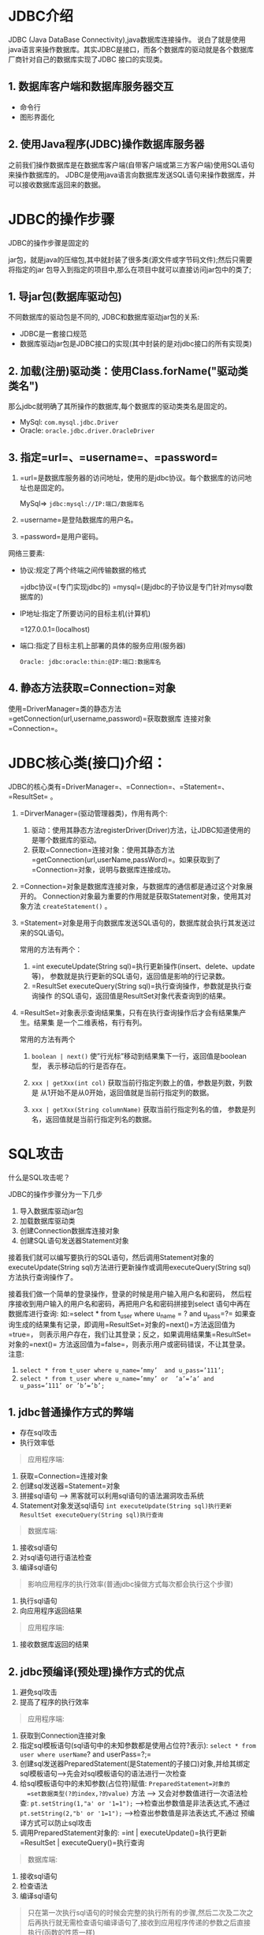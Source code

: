 

* JDBC介绍
:PROPERTIES:
:id: jdbc介绍
:END:

JDBC (Java DataBase Connectivity),java数据库连接操作。
说白了就是使用java语言来操作数据库。其实JDBC是接口，而各个数据库的驱动就是各个数据库厂商针对自己的数据库实现了JDBC
接口的实现类。
** 1. 数据库客户端和数据库服务器交互


- 命令行
- 图形界面化
** 2. 使用Java程序(JDBC)操作数据库服务器

之前我们操作数据库是在数据库客户端(自带客户端或第三方客户端)使用SQL语句来操作数据库的。
JDBC是使用java语言向数据库发送SQL语句来操作数据库，并可以接收数据库返回来的数据。
* JDBC的操作步骤

JDBC的操作步骤是固定的

jar包，就是java的压缩包,其中就封装了很多类(源文件或字节码文件);然后只需要将指定的jar
包导入到指定的项目中,那么在项目中就可以直接访问jar包中的类了;
** 1. 导jar包(数据库驱动包)

不同数据库的驱动包是不同的, JDBC和数据库驱动jar包的关系:

- JDBC是一套接口规范
- 数据库驱动jar包是JDBC接口的实现(其中封装的是对jdbc接口的所有实现类)
** 2. 加载(注册)驱动类：使用Class.forName("驱动类类名")

那么jdbc就明确了其所操作的数据库,每个数据库的驱动类类名是固定的。

- MySql: =com.mysql.jdbc.Driver=
- Oracle: =oracle.jdbc.driver.OracleDriver=
** 3. 指定=url=、=username=、=password=


1. =url=是数据库服务器的访问地址，使用的是jdbc协议。每个数据库的访问地址也是固定的。

   MySql=> =jdbc:mysql://IP:端口/数据库名=

2. =username=是登陆数据库的用户名。

3. =password=是用户密码。

网络三要素:

- 协议:规定了两个终端之间传输数据的格式

  =jdbc协议=(专门实现jdbc的)
  =mysql=(是jdbc的子协议是专门针对mysql数据库的)

- IP地址:指定了所要访问的目标主机(计算机)

  =127.0.0.1=(localhost)

- 端口:指定了目标主机上部署的具体的服务应用(服务器)

  =Oracle: jdbc:oracle:thin:@IP:端口:数据库名=
** 4. 静态方法获取=Connection=对象

使用=DriverManager=类的静态方法=getConnection(url,username,password)=获取数据库
连接对象=Connection=。
* JDBC核心类(接口)介绍：

JDBC的核心类有=DriverManager=、=Connection=、=Statement=、=ResultSet= 。

1. =DirverManager=(驱动管理器类)，作用有两个:

   1. 驱动：使用其静态方法registerDriver(Driver)方法，让JDBC知道使用的是哪个数据库的驱动。
   2. 获取=Connection=连接对象：使用其静态方法=getConnection(url,userName,passWord)=。如果获取到了=Connection=对象，说明与数据库连接成功。

2. =Connection=对象是数据库连接对象，与数据库的通信都是通过这个对象展开的。
   Connection对象最为重要的作用就是获取Statement对象，使用其对象方法
   =createStatement()= 。

3. =Statement=对象是用于向数据库发送SQL语句的，数据库就会执行其发送过来的SQL语句。

   常用的方法有两个：

   1. =int executeUpdate(String sql)=执行更新操作(insert、delete、update等)，
      参数就是执行更新的SQL语句，返回值是影响的行记录数。
   2. =ResultSet executeQuery(String sql)=执行查询操作，参数就是执行查询操作
      的SQL语句，返回值是ResultSet对象代表查询到的结果。

4. =ResultSet=对象表示查询结果集，只有在执行查询操作后才会有结果集产生。结果集
   是一个二维表格，有行有列。

   常用的方法有两个

   1. =boolean | next()=
      使”行光标”移动到结果集下一行，返回值是boolean型，
      表示移动后的行是否存在。

   2. =xxx | getXxx(int col)=
      获取当前行指定列数上的值，参数是列数，列数是
      从1开始不是从0开始，返回值就是当前行指定列的数据。

   3. =xxx | getXxx(String columnName)= 获取当前行指定列名的值，
      参数是列名，返回值就是当前行指定列名的数据。
* SQL攻击

什么是SQL攻击呢？

JDBC的操作步骤分为一下几步

1. 导入数据库驱动jar包
2. 加载数据库驱动类
3. 创建Connection数据库连接对象
4. 创建SQL语句发送器Statement对象

接着我们就可以编写要执行的SQL语句，然后调用Statement对象的
executeUpdate(String sql)方法进行更新操作或调用executeQuery(String sql)
方法执行查询操作了。

接着我们做一个简单的登录操作，登录的时候是用户输入用户名和密码，
然后程序接收到用户输入的用户名和密码，再把用户名和密码拼接到select
语句中再在数据库进行查询:
如:=select * from t_user where u_name = ? and u_pass=?=
如果查询生成的结果集有记录，即调用=ResultSet=对象的=next()=方法返回值为=true=，
则表示用户存在，我们让其登录；反之，如果调用结果集=ResultSet=对象的=next()=
方法返回值为=false=，则表示用户或密码错误，不让其登录。 注意:

1. =select * from t_user where u_name=’mmy’  and u_pass=’111’;=
2. =select * from t_user where u_name=’mmy’ or  ’a’=’a’ and u_pass=’111’ or ’b’=’b’;=
** 1. jdbc普通操作方式的弊端


- 存在sql攻击
- 执行效率低

#+begin_quote
  应用程序端:
#+end_quote

1. 获取=Connection=连接对象
2. 创建sql发送器=Statement=对象
3. 拼接sql语句 ---> 黑客就可以利用sql语句的语法漏洞攻击系统
4. Statement对象发送sql语句 =int executeUpdate(String sql)执行更新=
   =ResultSet executeQuery(String sql)执行查询=

#+begin_quote
  数据库端:
#+end_quote

5. 接收sql语句
6. 对sql语句进行语法检查
7. 编译sql语句

#+begin_quote
  影响应用程序的执行效率(普通jdbc操做方式每次都会执行这个步骤)
#+end_quote

8. 执行sql语句
9. 向应用程序返回结果

#+begin_quote
  应用程序端:
#+end_quote

10. 接收数据库返回的结果
** 2. jdbc预编译(预处理)操作方式的优点

1. 避免sql攻击
2. 提高了程序的执行效率

#+begin_quote
  应用程序端:
#+end_quote

1. 获取到Connection连接对象
2. 指定sql模板语句(sql语句中的未知参数都是使用占位符?表示):
   =select * from user where userName=? and userPass=?;=
3. 创建sql发送器PreparedStatement(是Statement的子接口)对象,并给其绑定sql模板语句--->先会对sql模板语句的语法进行一次检查
4. 给sql模板语句中的未知参数(占位符)赋值: =PreparedStatement=对象的
   =set数据类型(?的index,?的value)= 方法 --->
   又会对参数值进行一次语法检查: =pt.setString(1,"a' or '1=1");=
   -->检查出参数值是非法表达式,不通过 =pt.setString(2,"b' or '1=1");=
   -->检查出参数值是非法表达式,不通过 预编译方式可以防止sql攻击
5. 调用PreparedStatement对象的: =int | executeUpdate()=执行更新
   =ResultSet | executeQuery()=执行查询

#+begin_quote
  数据库端:
#+end_quote

6. 接收sql语句
7. 检查语法
8. 编译sql语句

#+begin_quote
  只在第一次执行sql语句的时候会完整的执行所有的步骤,然后二次及二次之后再执行就无需检查语句编译语句了,接收到应用程序传递的参数之后直接执行(函数的性质一样)
#+end_quote

9.  执行sql语句
10. 向应用返回结果

#+begin_quote
  应用程序端:
#+end_quote

11. 接收数据库返回的结果
* 解决SQL攻击

预处理(预编译)
解决SQL攻击的办法就是不再使用=Statement=对象去执行SQL语句，而是使用
=Statement=接口的子接口=PreparedStatement=的对象去执行SQL语句，这叫预处理。

PreparedStatement的使用：

1. 给出SQL模板: 用?代替SQL语句中的条件参数的SQL语句。

2. 调用Connection数据库连接对象的

   - =PreparedStatement | preparedStatement(String sql模板)=方法获取
   - =PreparedStatement=对象，并装配SQL语句。

3. 调用=PreparedStatement=对象的=setXxx(index,value)=方法给SQL模板中的=?=赋值。
   参数一表示=?=的次序，参数二表示给对应=?=赋的值。

4. 调用PreparedStatement对象的=executeUpdate()=方法执行更新操作，调用
   =executeQuery()=方法执行查询操作。

#+begin_quote
  注意:方法不需要SQL语句作为参数，因为在调用Connection对象的
  preparedStatement(String sql模板)方法，创建PreparedStatement对象时SQL
  模板语句已经装配到PreparedStatement对象中了。
#+end_quote

预处理的优点: 1. 防止SQL攻击 2. 提高效率:

当我们向数据库发送一条SQL语句操作数据库时，其实数据库服务器的底层执行了3个任务:

1. 检查SQL语句的语法
2. 编译SQL语句
3. 执行SQL语句

由此可见如果使用Statement对象向数据库发送并执行SQL语句时，它每次都会按照以
上3个步骤去执行，显然效率很低。
而PreparedStatement对象它是将一个SQL模板与其绑定在一起，它是先把SQL模板
发送给数据库服务器，数据库先进行SQL语句语法检查，然后再编译生成了一个类
似函数的东西。当执行SQL语句时只是把函数进行了调用再把参数传递过去而已。
若二次再执行时，就不用再进行语法检查和编译了，直接调用函数执行就行了。
如此就省去了语法检查和编译的耗时，大大提高了效率。
所以以后的开发中我们都使用PreparedStatement对象向数据库发送并执行SQL语句。
* DAO模式

DAO(Data Access Object)模式，就是定义一个类，把访问数据库增、删、改、查
等操作的功能封装到DAO模式类的对象中。DAO处于数据库层和业务逻辑层(service)
之间，这样就层次分明，每一层只负责自己的事情，利于代码的维护，即使需要进行
代码修改时，哪一层有问题就修改哪一层不会影响其它层的代码。

具体操作:

1. 定义实体域，即操作的对象(实体域对象)。

#+begin_quote
  表->实体类

  列->属性

  行->实体对象

  例如:我们操作的表是user表，那么就定义一个
  user类，类中定义的属性就是表中的所有字段，用user类的对象用于临时存
  放从user表中查询到的记录行数据或者也可以将要往user表中插入的记录行
  数据临时的存储在User对象中。
#+end_quote

2. 定义DAO接口(dao模式类的接口)：接口中定义操作数据库增、删、改、查等的抽象方法。
3. 定义DAO接口实现类(dao模式类)：在此类中具体实现增、删、改、查等功能。
4. 定义一个业务类:主要负责具体的业务功能的实现(依赖dao对象,一般将dao对象定义为业务类的成员变量)

定义DAO工厂类： service通过工厂类获取DAO模式类对象，并调用DAO模式类对象
的功能进行业务逻辑操作。(工厂设计模式,专门创建dao对象的)

项目层次的划分(包):

1. 实体域:beans entitys(entities) domain
2. 业务类:service
3. dao接口:dao
4. dao模式类:dao.impl
5. 其他类:utils
* 时间类型的转换

在前面的DAO模式中我们提到一个实体域，是说在数据库中的每张表都会对应java
中的一个实体类，在该类中定义的所有属性就是表中的所有字段，而该类的对象
就持有这些属性，进而用该类的对象来临时存放从表中查询到的数据。
那么就牵扯到一个数据库中字段的数据类型和java中变量的数据类型的对应问题。
对应关系如下:

#+begin_quote
  varchar----->String

  char--------->String

  int----------->int

  double------>double
#+end_quote

而需要强调的就是时间类型

在数据库中时间类型主要有3种，分别和java是如下对应的关系

- =Date=----->=java.sql.Date=表示日期，只有年、月、日，没有时、分、秒。会丢失时间部分。
- =Time=---->=java.sql.Time=表示时间，只有时、分、秒，没有年、月、日。会丢失日期部分。
- =Timestamp=--->=java.sql.Timestamp=表示时间戳，有年、月、日、时、分、秒，以及毫秒。

而=java.sql.Date=类、=java.sql.Time=类、=java.sql.Timestamp=类都是
=java.util.Date=类的子类(=java.util.Date=类的对象代表日期，包含年月
日时分秒以及毫秒)。
所以无论是对于数据库的日期类型Date、时间类型Time、时间戳类型Timestamp的数据，
我们往往在实体域中都定义成java.util.Date类型的变量，而在DAO模式类中具体
的操作数据库的增、删、改、查时，再根据具体的数据库的时间类
型数据和对应的java的时间类型数据进行对应的类型转换就行。
而Java的时间类型数据和数据库的时间类型的转换无非就是:
** 1. =java.sql.Date | Time | Timestamp= -> =java.util.Date=

把数据库中的时间类型数据拿出来转成java对应的时间类型再存放到实体域
对象中的java.util.Date型变量中:
从数据库中查询的数据到时是在结果集ResultSet对象中，然后可以调用
ResultSet对象的=getDate(int  列数)=或=getDate(String 列名)=方法获取
从数据库中查询到的Date类型的字段的数据，此方法的返回值就是
java.sql.Date类型；或调用ResultSet对象的=getTime(int 列数)=或
=getTime(String 列名)=方法获取从数据库中查询到的Time类型的字段的
数据，此方法的返回值就是java.sql.Time类型；或调用ResultSet对象的
=getTimestamp(int 列数)=或=getTimestamp(String 列名)=方法获取从数据库
中查询到的Timestamp类型的字段的数据，此方法的返回值就是
java.sql.Timestamp类型。而因为java.sql.Date、java.sql.Time、
java.sql.Timestamp类都是java.util.Date的子类，所以从ResultSet
对象中获取到的java.sql.Date、java.sql.Time、java.sql.Timestamp
类型的数据都能直接set到实体域对象的java.util.Date类型的变量中。

#+begin_src java
  java.sql.Date  birthday = rs.getDate("s_birthday");
  Stu stu = new Stu();
  stu.setBirthday(birthday);

  java.sql.Timestamp  hiredate = rs.getTimestamp("e_hiredate");
  Emp emp = new Emp();
  emp.setHiredate(hiredate);
#+end_src
** 2. =java.util.Date= -> =java.sql.Date | Time | Timestamp=

实体域对象的java.util.Date类型的数据转成和数据库的时间类型Date、Time、
Timestamp对应的java的时间类型java.sql.Date、java.sql.Time、
java.sql.Timestamp再存到数据库中。
步骤都是先把实体域对象的java.util.Date类型的数据，调用其getTime()方法
转成毫秒值，再分别使用java.sql.Date、java.sql.Time、java.sql.Timestamp
类各自的参数是毫秒值的构造器创建其对象，达到将java.util.Date类型数据转
成java.sql.Date、java.sql.Time、java.sql.Timestamp类型的数据，最后再存
入数据库中。

例:

#+begin_src java
  java.util.Date birthday = stu.getBirthday();
  Java.sql.Date s_birthday = new java.sql.Date(birthday.getTime());
  Java.util.Date hiredate = emp.getHiredate();
  Java.sql.Timestamp e_hiredate =
  new java.sql.Timestamp(hiredate.getTime());
#+end_src
* 批处理

批处理就是一批一批的处理数据，而不是一条一条的处理。
当有多条DML语句要执行时，一次向数据库服务器发送一条
DML语句，这么做效率太低了。解决方案就是使用批处理，
即一次向数据库服务器发送多条DML语句，然后有数据库 服务器一次性执行。
批处理只针对更新操作(增、删、改)，查询没有批处理一说。
** 1. Statement批处理

通过多次调用Statement对象的addBatch(String sql)方法，
把需要执行的多条SQL语句添加到一个”批”中，最后使用
Statement对象的executeBatch()方法来执行”批”中的多条 SQL语句。

=void | addBatch(String sql)=:添加一条SQL语句到”批”中

=int[] |executeBatch()=:执行”批”中的所有SQL语句,返回值是
int[]数组,数组中的每个值表示”批”中每条SQL语句所
影响的行数。且当调用了此方法执行了”批”中的所有
SQL语句后，”批”中的SQL语句就会被清空。

=void | clearBatch()=: 可在执行”批”中所有SQL语句之前,将”批”中
的所有SQL语句清空。
** 2. PreparedStatement批处理

PreparedStatement的批处理与Statement的批处理稍有不同，
因为每个PreparedStatement对象都绑定了一个固定的SQL语句，
所以向PreparedStatement对象的批中添加不是多条SQL语句，
而是多次给SQL模板语句的所有?赋值。

注意：如果按照以上步骤执行，那还不是真正的批处理，只能说
是执行了多条SQL语句而已，因为要执行批处理还必须支持批处理。
MySql支持批处理的方式是在其数据库url地址后加上参数
=rewriteBatchedStatements=赋值=true=。
=url=jdbc:mysql://localhost:3306/mydata?rewriteBatchedStatement=true;=
* 事务处理

** 1. 事务的介绍(回忆)

事务是为了保证数据的一致性，它由一组相关的DML语句组成，该
组的DML语句要么全部成功执行，要么任一个失败其它的都不被执 行。
例：银行转账 张三转10000块到李四的账户，这其实需要两条SQL语句：
给张三的账户减去10000元； update account set money=money-10000 where
name='张三'; 给李四的账户加上10000元。 update account set
money=money+10000 where name='李四';
如果在第一条SQL语句执行成功后，在执行第二条SQL语句之前，
程序被中断了（可能是抛出了某个异常，也可能是其他什么原因），
那么李四的账户没有加上10000元，而张三却减去了10000元。 这肯定是不行的！
因为事务中的多个操作，要么完全成功，要么完全失败！所以不
可能存在成功一半的情况！也就是说给张三的账户减去10000元如
果成功了，那么给李四的账户加上10000元的操作也必须是成功的；
否则给张三减去10000元，以及给李四加上10000元都是失败的！
** 2. 事务的四大特性(回忆)


- 原子性：事务中所有操作是不可再分割的原子单位。事务中所有操作
  要么全部执行成功，要么全部执行失败。

- 一致性：事务执行后，数据库状态与其它业务规则保持一致。如转账
  业务，无论事务执行成功与否，参与转账的两个账号余额之和应该是 不变的。

- 隔离性：隔离性是指在并发操作中，不同事务之间应该隔离开来，使
  每个并发中的事务不会相互干扰。

- 持久性：一旦事务提交成功，事务中所有的数据操作都必须
  被持久化到数据库中，即使提交事务后，数据库马上崩溃，在数据库
  重启时，也必须能保证通过某种机制恢复数据。
** 3. MySQL的事务处理

在默认情况下，MySQL每执行执行一条SQL语句，都是一个单独的事务。
如果需要在一个事务中执行多条语句，那么需要开启事务和结束事务:

开启事务:=start transaction;= 结束事务:=commit;= 或 =rollback;=

在执行SQL语句之前，先执行strat transaction，这就开启了一个事务
（事务的起点），然后可以去执行多条SQL语句，最后要结束事务，
commit表示提交，即事务中的多条SQL语句所做出的影响会持久化到
数据库中。或者rollback，表示回滚，即回滚到事务的起点，之前做
的所有操作都被撤消了！

#+begin_src sql
  -- example
  START TRANSACTION; --开启事务
  UPDATE account SET money= money -10000 WHERE id=1;
  UPDATE account SET money = money +10000 WHERE id=2;
  ROLLBACK;--回滚，事务执行失败，之前所做的操作都被撤销

  START TRANSACTION; --开启事务
  UPDATE account SET money = money -10000 WHERE id=1;
  UPDATE account SET money = money +10000 WHERE id=2;
  COMMIT; --提交事物，事务中操作数据库的两条SQL语句所作出的
  --影响持久化到数据库中
#+end_src

说明：oracle是使用保存点和提交事物和回滚来处理事务的，
即保存点和提交事务之间，以及保存点和回滚事务之间为 事务操作内容。
** 4. JDBC的事务处理：

JDBC事务处理都是靠Connection来完成的，因为同一事务的所有
操作都是在使用同一个Connection对象。
*** 4.1. 事务


1. 数据库自带的事务机制:

   其实单条sql语句本身就构成一个事务,而且如果执行正常会在指定的时间自动提交,
   如果执行失败会自动回滚;

2. 我们自定义的事务: 是指我们开启事务 执行DML操作 提交 回滚;
*** 4.2. Connection处理事务的常用方法


1. =setAutoCommit(boolean)= ： 设置是否为自动提交事务。
   如果是true表示自动提交事务(默认就是true)，也就是说每条
   执行的SQL语句都是一个单独的事务。如果设置为false，即不
   是自动提交，那就是开启了事务了。

2. =commit()=：提交并结束事务

3. =rollback()=:回滚并结束事务
*** 4.3. JDBC处理事务的代码格式

#+begin_src java
  try{
     con.setAutoCommit(false);  //A.开启事务，取消自动提交
     …
     …
     …//B.事务操作内容
     con.commit(); //C.以上代码没有异常，则提交事务
  }catch(Exception e){
  con.rollback();//D.代码出现异常,进入catch块,执行回滚
  }
#+end_src
** 5. 事务隔离级别(了解)

并发事务在读取数据时导致的问题有3种：

- 脏读：读到另一事务的未提交的更新数据，即读到了脏数据。

- 不可重复读：对同一记录的重复两次读取读取到的数据不一致，
  因为另一事务对该记录做了修改。

- 幻读(虚读)：对同一张表的两次查询结果不一致，因为另一事务
  往表中插入了一条记录。
*** 5.1. 脏读示例：


- 事务1：张三给李四转100块钱

- 事务2：李四查看自己账户

- A、事务1：开始事务

- B、事务1：张三给李四转了100块钱

- C、事务2：开始事务

- D、事务2：李四查看自己账户多了100块钱

- E、事务2：提交事务

- F、事务1：回滚事务，会到转账之前的状态。

- 结果：李四被骗
*** 5.2. 不可重复读示例：


- 事务1：酒店两次查看1001号房间状态

- 事务2：预定1001号房

- A、事务1：开始事务

- B、事务1：查看1001号房间的状态为空闲

- C、事务2：开始事务

- D、事务2：预定1001号房

- E、事务2：提交事务

- F、事务1：在此查看1001号房的状态为使用

- G、事务1：提交事务

- 结果：对同一记录的两次查询结果不一致。
*** 5.3. 幻读示例：


- 事务1：对酒店所有房间预定记录进行两次统计

- 事务2：添加一条预定房间记录

- A、事务1：开始事务

- B、事务1：从表中统计预定记录有100条

- C、事务2：开始事务

- D、事务2：往表中添加一条预定房间记录

- E、事务2：提交事务

- F、事务2：再次从表中统计到预定记录有101条

- G、事务2：提交事务

- 结果：对同一表的两次查询结果不一致

说明：

1. 不可重复读和幻读还有原谅的可能，脏读是绝不允许出现的。
2. 不可重复读是读到了另一事务对表中记录的修改，幻读是读到了另一事务往表中插入的新记录。
*** 5.4. 四大隔离级别：

4个等级的事务隔离级别，在相同的数据环境下，使用相同的输入，
执行相同的工作，因为不同的隔离级别的原因，会导致出现不同的
结果。不同的事物隔离级别所能解决的数据并发问题的能力也不同。

A. SERIALIZABLE (串行化)：

#+begin_example
  不会出现任何并发问题，因为它对同一数据的访问是串行的，非并
  发访问的三种事物并发读问题都能解决性能最差
#+end_example

B. REPEATABLE READ (可重复读)：

#+begin_example
  防止脏读和不可重复读，不能处理幻读
  性能比SERIALIZABLE好
  是MySQL默认的事务隔离级别
#+end_example

C. READ COMMITTED (读已提交数据)：

#+begin_example
  防止脏读，没有处理不可重复读和幻读
  性能比REPEATABLE  READ好
  Oracle的默认事务隔离级别
#+end_example

D. READ UNCOMMITTED (读未提交数据)：

#+begin_example
  可能出现任何事务并发读问题，对三种并发读问题都不处理
  性能最好
#+end_example
*** 5.5. MySQL设置隔离级别：

查看MySQL的隔离级别: =select @@tx_isolation;=

设置当前连接的隔离级别：
=set  transaction  isolation  level  四大隔离级别;= ### 5.6.
JDBC设置隔离级别：
调用Connection对象的=setTransactionIsolation(int level)=方法,参数就是以下值：

#+begin_src java
  Connection.TRANSACTION_READ_UNCOMMITTED
  Connection.TRANSACTION_READ_COMMITTED
  Connection.TRANSACTION_REPEATABLE_READ
  Connection.TRANSACTION_SERIALIZABLE
#+end_src
* 数据库连接池

=池=:缓冲区(内存中的一块临时空间)

=数据库连接池=:用于存储数据库连接对象的一个缓冲区
** 1. 数据库连接池的概念

我们要使用JDBC操作数据库首先必须创建Connection数据库连接对象，
进而是通过Connection对象和数据库进行通信的。那么为了节省资源
当使用完了Connection对象后，要调用其close()方法关闭Connection
对象。当下次和数据库通信时就得重新再创建Connection对象。由此
我们就可以看出这样的灵活性很差啊。
而数据库连接池就是使用”池”来管理Connection对象，有了池我们就
不用自己创建Connection对象了，而是从池中获取Connection对象。
当使用完Connection对象后，也不需要关闭Connection对象，而是调
用close()方法将Connection对象归还到”池”中。池中就可以在利用这
个Connection对象了，起到了重复使用Connection对象的目的。
** 2. 池参数

数据库连接池中的连接对象的个数、最少剩余数等也都是有要求的，
这些都成为池参数，我们可以根据不同需求去进行设置。而所有池
参数都有默认值，一般是不需要我们去设置的。

- =initialSize=：初始个数，即池中初始时的连接对象个数。
- =maxActive=：最大可连接数，即可同时获取到连接对象的最大数。
- =maxIdle=：最大空闲连接数，即池中可空间剩余连接对象的最大个数。
- =minIdle=：最小空闲连接数，即池中可空闲剩余连接对象的最小个数。
- =maxWait=：最大等待时间，即当池中所有连接对象都被获取完时，
  再来一个获取者会处于等待状态，而此参数用于设置最大的等待时间限定。
** 3. 从数据库连接池中获取Connection对象的步骤：


1. 创建连接池对象(缓冲区)
2. 配置JDBC四大参数: =驱动类类名= =url= =userName= =userPass=
3. 配置池参数 (可选的)
4. 得到连接对象
5. 使用完后归还连接对象：调用close方法，注意是归还而不是销毁连接对象。
** 4. JDBC数据库连接池接口

Java本身是不支持数据库连接池的，它只是为了数据库连接池提供了规范
(接口=javax.sql.DataSource=)，而各大厂商必须实现此接口，进而提供
自己的数据库连接池。
** 5. DBCP连接池

DBCP是Apache提供的一款开源的数据连接池，使用DBCP连接池必须导入
=commons-dbcp.jar=和=commons-pool.jar=两个jar包。
** 6. C3P0连接池

C3P0也是开源的连接池，但是其性能比DBCP更好，市场的占有率也更高。

1. 如果是oracle数据库则必须导入：
   =c3p0-oracle-thin-extras-0.9.2-pre1.jar=包和=mchange-commons-0.2.jar=包。
2. 如果是其它数据库则必须导入： =c3p0-0.9.2-pre1.jar=
   包和=mchange-commons-0.2.jar=包
* DBUtiles工具包

学习了数据库连接池，那么接下来我们就使用数据库连接池做一下
增删改查来操作数据库。从案例我们看到增、删、改操作的三个功能的实现其实很类似，
操作步骤几乎一样，所以我们可以进一步的再进行简化。
在Commons组件中提供了对JDBC封装，我们可直接使用，必须导入=commons-dbutils.jar=包。
** 1. DBUtils包的主要类


- DbUtils：都是静态方法，一系列的close()方法；
- QueryRunner：
- update()：执行insert、update、delete；
- query()：执行select语句；
- batch()：执行批处理。
** 2. QueryRunner之更新

*** 2.1.
QueryRunner的=update()=方法可以用来执行insert、update、delete语句。

步骤： 1. 创建QueryRunner对象 构造器：QueryRunner(); 2. update()方法

#+begin_src java
  int update(Connection con, String sql, Object… params)
  QueryRunner qr = new QueryRunner();
  String sql = "insert into user values(?,?,?)";
  qr.update(JdbcUtils.getConnection(), sql, "u1", "zhangSan", "123");
#+end_src
*** 2.2. 还有另一种方式来创建QueryRunner对象

步骤： 1. 创建QueryRunner 构造器：=QueryRunner(DataSource)=

2. update()方法 =int update(String sql, Object… params)=
   这种方式在创建QueryRunner时传递了连接池对象，那么在调用update()
   方法时就不用再传递Connection了。

#+begin_src java
  QueryRunner qr = new QueryRunner(JdbcUtils.getDataSource());
  String sql = "insert into user values(?,?,?)";
  qr.update(sql, "u1", "zhangSan", "123");
#+end_src
** 3. ResultSetHandler接口

我们知道在执行select语句之后得到的是ResultSet，然后我们还需要对
ResultSet进行转换，得到最终我们想要的数据。你可以希望把ResultSet
的数据放到一个List中，也可能想把数据放到一个Map中，或是一个Bean中。
DBUtils提供了一个接口ResultSetHandler，它就是用来ResultSet转换成
目标类型的工具。你可以自己去实现这个接口，把ResultSet转换成你想要
的类型。 DBUtils提供了很多个ResultSetHandler接口的实现，这些实现已经基本
够用了，我们通常不用自己去实现ResultSet接口了。

- =MapHandler=：单行处理器！把结果集转换成Map<String,Object>，其中列名为键！
- =MapListHandler=：多行处理器！把结果集转换成List<Map<String,Object>>；
- =BeanHandler=：单行处理器！把结果集转换成Bean，该处理器需要Class参数，即Bean的类型；
- =BeanListHandler=：多行处理器！把结果集转换成List；
- =ColumnListHandler=：多行单列处理器！把结果集转换成=List<Object>=，
  使用=ColumnListHandler=时需要指定某一列的名称或编号，例如：
  =new ColumListHandler(“name”)=表示把name列的数据放到List中。
- =ScalarHandler=：单行单列处理器！把结果集转换成Object。一般用于
  聚集查询，例如=select count(*) from tab_student=。
** 4. QueryRunner之查询

QueryRunner的查询方法是：

#+begin_src java
  public <T> T query(String sql, ResultSetHandler<T> rh, Object… params)
  public <T> T query(Connection con, String sql, ResultSetHandler<T> rh, Object… params)
#+end_src

query()方法会通过sql语句和params查询出ResultSet，然后通过rh把ResultSet转换成对应的类型再返回。

#+begin_src java
  DataSource ds = JdbcUtils.getDataSource();
  QueryRunner qr = new QueryRunner(ds);
  String sql = "select * from tab_student where number=?";
  Map<String,Object> map = qr.query(sql, new MapHandler(),"S_2000");
  System.out.println(map);
#+end_src

#+begin_src java
  DataSource ds = JdbcUtils.getDataSource();
  QueryRunner qr = new QueryRunner(ds);
  String sql = "select * from tab_student";
  List<Map<String,Object>> list = qr.query(sql, new MapListHandler());
  for(Map<String,Object> map : list) {
  System.out.println(map);
  }
#+end_src

#+begin_src java
  DataSource ds = JdbcUtils.getDataSource();
  QueryRunner qr = new QueryRunner(ds);
  String sql = "select * from tab_student where number=?";
  Student stu = qr.query(sql, new BeanHandler<Student>(Student.class), "S_2000");
  System.out.println(stu);

  DataSource ds = JdbcUtils.getDataSource();
  QueryRunner qr = new QueryRunner(ds);
  String sql = "select * from tab_student";
  List<Student> list = qr.query(sql, new BeanListHandler<Student>(Student.class));
  for(Student stu : list) {
  System.out.println(stu);
  }

  DataSource ds = JdbcUtils.getDataSource();
  QueryRunner qr = new QueryRunner(ds);
  String sql = "select * from tab_student";
  List<Object> list = qr.query(sql, new ColumnListHandler("name"));
  for(Object s : list) {
  System.out.println(s);
  }

  DataSource ds = JdbcUtils.getDataSource();
  QueryRunner qr = new QueryRunner(ds);
  String sql = "select count(*) from tab_student";
  Number number = (Number)qr.query(sql, new ScalarHandler());
  int cnt = number.intValue();
  System.out.println(cnt);
#+end_src
** 5. QueryRunner之批处理

QueryRunner还提供了批处理方法：=batch()=。
我们更新一行记录时需要指定一个=Object[]=为参数，如果是批处理，
那么就要指定=Object[][]=为参数了。即多个=Object[]=就是=Object[][]=了，
其中每个=Object[]=对应一行记录：

#+begin_src java
  DataSource ds = JdbcUtils.getDataSource();
  QueryRunner qr = new QueryRunner(ds);
  String sql = "insert into tab_student values(?,?,?,?)";
  Object[][] params = new Object[10][];//表示 要插入10行记录
  for(int i = 0; i < params.length; i++) {
  params[i] = new Object[]{"S_300" + i, "name" + i, 30 + i, i%2==0?"男":"女"};}
  qr.batch(sql, params);
#+end_src